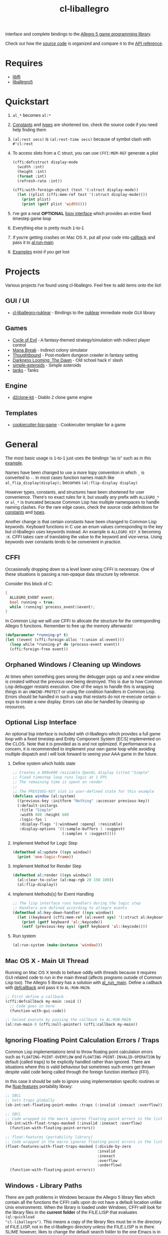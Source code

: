 #+TITLE: cl-liballegro
#+OPTIONS: ^:nil
#+HTML_HEAD_EXTRA: <style>body{font-family: Tahoma, Verdana, Arial, sans-serif;} </style>

[[http://liballeg.github.io/images/logo.png]]

Interface and complete bindings to the [[https://liballeg.github.io/][Allegro 5 game programming library]].

Check out how the [[./src][source code]] is organized and compare it to the [[https://liballeg.github.io/a5docs/trunk/][API
reference]].

* Requires
- [[https://sourceware.org/libffi/][libffi]]
- [[https://liballeg.github.io/][liballegro5]]

* Quickstart
1. ~al_*~ becomes ~al:*~
2. [[./src/constants/][Constants]] and [[./src/types][types]] are shortened too, check the source code if you need help finding them
3. ~(al:rest secs)~ is ~(al:rest-time secs)~ because of symbol clash with ~#'cl:rest~
4. To access slots from a C struct, you can use ~CFFI:MEM-REF~ generate a plist
   #+BEGIN_SRC lisp
   (cffi:defcstruct display-mode
     (width :int)
     (height :int)
     (format :int)
     (refresh-rate :int))

   (cffi:with-foreign-object (test '(:struct display-mode))
     (let ((plist (cffi:mem-ref test '(:struct display-mode))))
       (print plist)
       (print (getf plist 'width))))
   #+END_SRC
5. I've got a neat *OPTIONAL* [[./src/interface/interface.lisp][lispy interface]] which provides an entire fixed timestep game loop
6. Everything else is pretty much 1-to-1
7. If you're getting crashes on Mac OS X, put all your code into [[https://common-lisp.net/project/cffi/manual/html_node/defcallback.html][callback]] and pass it to [[https://www.allegro.cc/manual/5/al_run_main][al:run-main]]
8. [[./examples][Examples]] exist if you get lost

* Projects
Various projects I've found using cl-liballegro.  Feel free to add items onto the list!

** GUI / UI
- [[https://github.com/lockie/cl-liballegro-nuklear][cl-liballegro-nuklear]] - Bindings to the [[https://github.com/Immediate-Mode-UI/Nuklear][nuklear]] immediate mode GUI library

** Games
- [[https://awkravchuk.itch.io/cycle-of-evil][Cycle of Evil]] - A fantasy-themed strategy/simulation with indirect player control
- [[https://awkravchuk.itch.io/mana-break][Mana Break]] - Indirect colony simulator
- [[https://awkravchuk.itch.io/thoughtbound][Thoughtbound]] - Post-modern dungeon crawler in fantasy setting
- [[https://awkravchuk.itch.io/darkness-looming-the-dawn][Darkness Looming: The Dawn]] - Old school hack n' slash
- [[https://github.com/xFA25E/simple-asteroids][simple-asteroids]] - Simple asteroids
- [[https://github.com/VyacheslavMik/tanks][tanks]] - Tanks

** Engine
- [[https://github.com/lockie/d2clone-kit][d2clone-kit]] - Diablo 2 clone game engine

** Templates
- [[https://github.com/lockie/cookiecutter-lisp-game][cookiecutter-lisp-game]] - Cookiecutter template for a game

* General
[[https://user-images.githubusercontent.com/2598904/96662425-f3c4cf00-1313-11eb-9e59-807e27697c20.png]]

The most basic usage is 1-to-1 just uses the bindings "as is" such as
in this [[./examples/001-simple-window.lisp][example]].

Names have been changed to use a more lispy convention in which ~_~ is
converted to ~-~.  In most cases function names match like
~al_flip_display(display);~ becomes ~(al:flip-display display)~

However types, constants, and structures have been shortened for user
convenience.  There's no exact rules for it, but usually any prefix
with ~ALLEGRO_*~ or ~al_*~ is truncated because Common Lisp has
multiple namespaces to handle naming clashes.  For the rare edge
cases, check the source code definitions for [[./src/constants/][constants]] and [[./src/types][types]].

Another change is that certain constants have been changed to Common
Lisp keywords.  Keyboard functions in C use an enum values
corresponding to the key but cl-liballegro uses keywords instead.  An
example is ~ALLEGRO_KEY_K~ becoming ~:K~.  CFFI takes care of
translating the value to the keyword and vice-versa.  Using keywords
over constants tends to be convenient in practice.

** CFFI
Occasionally dropping down to a level lower using CFFI is necessary.
One of these situations is passing a non-opaque data structure by
reference.

Consider this block of C:
#+begin_src c
{
  ALLEGRO_EVENT event;
  bool running = true;
  while (running) process_event(&event);
}
#+end_src

In Common Lisp we will use CFFI to allocate the structure for the
corresponding Allegro 5 functions.  Remember to free up the memory
afterwards!

#+begin_src lisp
(defparameter *running-p* t)
(let ((event (cffi:foreign-alloc '(:union al:event)))
  (loop while *running-p* do (process-event event))
  (cffi:foreign-free event))
#+end_src

** Orphaned Windows / Cleaning up Windows
At times when something goes wrong the debugger pops up and a new
window is created without the previous one being destroyed.  This is
due to how Common Lisp debugger restarts execution.  One of the ways
to handle this is wrapping things in an ~UNWIND-PROTECT~ or using the
condition handlers in Common Lisp.  Errors should be handled in such a
way that restarts do not re-execute certain s-exps to create a new
display.  Errors can also be handled by cleaning up resources.

** Optional Lisp Interface
An optional lisp interface is included with cl-liballegro which
provides a full game loop with a fixed timestep and Entity Component
System (ECS) implemented on the CLOS.  Note that it is provided as is
and not optimized.  If performance is a concern, it is recommended to
implement your own game loop while avoiding multiple dispatch and I
will look forward to seeing your AAA game in the future.

1. Define system which holds state
   #+begin_src lisp
   ;; Creates a 800x600 resizable OpenGL display titled "Simple"
   ;; Fixed timestep loop runs logic at 1 FPS
   ;; The remaining time is spent on render
   ;;
   ;; The PREVIOUS-KEY slot is user-defined state for this example
   (defclass window (al:system)
     ((previous-key :initform "Nothing" :accessor previous-key))
     (:default-initargs
      :title "Simple"
      :width 800 :height 600
      :logic-fps 1
      :display-flags '(:windowed :opengl :resizable)
      :display-options '((:sample-buffers 1 :suggest)
                         (:samples 4 :suggest))))
   #+end_src

2. Implement Method for Logic Step
   #+begin_src lisp
   (defmethod al:update ((sys window))
     (print 'one-logic-frame))
   #+end_src

3. Implement Method for Render Step
   #+begin_src lisp
   (defmethod al:render ((sys window))
     (al:clear-to-color (al:map-rgb 20 150 100))
     (al:flip-display))
   #+end_src

4. Implement Methods(s) for Event Handling
   #+begin_src lisp
   ;; The lisp interface runs handlers during the logic step
   ;; Handlers are defined according to allegro events
   (defmethod al:key-down-handler ((sys window))
     (let ((keyboard (cffi:mem-ref (al:event sys) '(:struct al:keyboard-event))))
       (print (getf keyboard 'al::keycode))
       (setf (previous-key sys) (getf keyboard 'al::keycode))))
   #+end_src

5. Run system
   #+begin_src lisp
   (al:run-system (make-instance 'window)))
   #+end_src

** Mac OS X - Main UI Thread
Running on Mac OS X tends to behave oddly with threads because it
requires GUI related code to run in the main thread (affects programs
outside of Common Lisp too).  The Allegro 5 library has a solution
with [[https://liballeg.github.io/a5docs/trunk/misc.html#al_run_main][al_run_main]].  Define a callback with [[https://common-lisp.net/project/cffi/manual/html_node/defcallback.html][defcallback]] and pass it to
~AL:RUN-MAIN~.

#+begin_src lisp
;; First define a callback
(cffi:defcallback my-main :void ()
  ;; Code goes in here
  (function-with-gui-code))

;; Second execute by passing the callback to AL:RUN-MAIN
(al:run-main 0 (cffi:null-pointer) (cffi:callback my-main))
#+end_src

** Ignoring Floating Point Calculation Errors / Traps
Common Lisp implementations tend to throw floating point calculation
errors such as ~FLOATING-POINT-OVERFLOW~ and
~FLOATING-POINT-INVALID-OPERATION~ by default (called traps) to be
explicitly handled rather than ignored.  There are situations where
this is valid behaviour but sometimes such errors get thrown despite
valid code being called through the foreign function interface (FFI).

In this case it should be safe to ignore using implementation specific
routines or the [[https://github.com/Shinmera/float-features/][float-features]] portability library:

#+begin_src lisp
;; SBCL
;; Sets traps globally
(sb-int:set-floating-point-modes :traps (:invalid :inexact :overflow))

;; SBCL
;; Code wrapped in the macro ignores floating point errors in the list
(sb-int:with-float-traps-masked (:invalid :inexact :overflow)
  (function-with-floating-point-errors))

;; float-features (portability library)
;; Code wrapped in the macro ignores floating point errors in the list
(float-features:with-float-traps-masked (:divide-by-zero
                                         :invalid
                                         :inexact
                                         :overflow
                                         :underflow)
  (function-with-floating-point-errors))
#+end_src

** Windows - Library Paths
There are path problems in Windows because the Allegro 5 library files
which contain all the functions the CFFI calls upon do not have a
default location unlike Unix environments.  When the library is loaded
under Windows, CFFI will look for the library files in the *current
folder* of the FILE.LISP that evaluates ~(ql:quickload
"cl-liballegro")~.  This means a copy of the library files must be in
the directory of FILE.LISP, not in the cl-liballegro directory unless
the FILE.LISP is in there.  SLIME however, likes to change the default
search folder to the one Emacs is in when it starts.

*** With SBCL
#+BEGIN_SRC
;; Open command prompt in the folder that contains both the DLL and game.lisp
> sbcl
> (load "game.lisp") ; File contains (ql:quickload "cl-liballegro")
#+END_SRC

*** With Emacs + SLIME
/game.lisp contains (ql:quickload :cl-liballegro)/
#+BEGIN_SRC
;; Looks for the DLL at /path/to/Desktop/allegro.dll
C-x C-f /path/to/Desktop/file9.lisp
M-x slime
C-x C-f /path/to/Desktop/game/game.lisp
C-c C-l
#+END_SRC

#+BEGIN_SRC
;; Looks for the DLL at /path/to/Desktop/game/allegro.dll
C-x C-f /path/to/Desktop/file9.lisp
C-x C-f /path/to/Desktop/game/game.lisp
M-x slime
C-c C-l
#+END_SRC

#+BEGIN_SRC
;; Looks for the DLL at /whatever/default/emacs/directory/allegro.dll
M-x slime
C-x C-f /path/to/Desktop/game/game.lisp
C-c C-l
#+END_SRC

** File streams
There are [[https://www.cliki.net/gray%20streams][Gray streams]] wrapping liballegro [[https://liballeg.github.io/a5docs/trunk/file.html][file IO APIs]]:
#+begin_src lisp
  ;; text stream
  (with-open-stream (stream (al:make-character-stream "credits.txt"))
    (uiop:slurp-stream-lines stream))

  ;; binary stream
  (with-open-stream (stream (al:make-binary-stream "loot.ase"))
    (let ((result (make-array (al:stream-size stream)
                              :element-type '(unsigned-byte 8))))
      (read-sequence result stream)
      result))
#+end_src

Note: those can be particularly useful when combined with the [[https://liballeg.github.io/a5docs/trunk/physfs.html][liballegro
PhysicsFS addon]], which can help with reading files located within game
archives, such as Quake PAK files, zip archives [[https://icculus.org/physfs][etc]].

To mount such an archive as a folder, use the [[https://icculus.org/physfs/docs/html/physfs_8h.html#a8eb320e9af03dcdb4c05bbff3ea604d4][PHYSFS_mount]] function from
=libphysfs= library (usually dynamically linked to =liballegro=, except in official
Windows builds, where it is statically linked):
#+begin_src lisp
  #-win32 (progn
            (cffi:define-foreign-library libphysfs
              (:darwin (:or "libphysfs.3.0.2.dylib" "libphysfs.1.dylib"))
              (:unix (:or "libphysfs.so.3.0.2" "libphysfs.so.1"))
              (t (:default "libphysfs")))
            (cffi:use-foreign-library libphysfs))

  (cffi:defcfun ("PHYSFS_mount" physfs-mount) :int
    (new-dir :string) (mount-point :string) (append-to-path :int))

  (assert (not (zerop (physfs-mount "archive.zip" (cffi:null-pointer) 1))))
  ;; now al:make-character-stream and al:make-binary-stream are able to
  ;; open files from archive.zip
#+end_src

* Contributing / Developing / Hacking
cl-liballegro is organized according to the [[https://liballeg.github.io/a5docs/trunk/][Allegro 5 Documentation]]
with functions, types, and constants separated.

[[https://cffi.common-lisp.dev/][CFFI]] is used and its [[https://cffi.common-lisp.dev/manual/index.html][manual]] recommended to understand more advanced
uses though not required for most cases.

Naming conventions has a preference for truncating ~ALLEGRO~ or ~al~
for user convenience since Common Lisp has multiple namespaces for
resolving symbol names.  For the rare edge cases, check the [[./src/types/][types]] and
[[./src/constants/][constants]]

Usage of keywords over enums preferred for user convenience.

** Project Structure
- [[./src/constants/]]: Allegro 5 constants, enums, and flag definitions
- [[./src/ffi-functions/]]: Allegro 5 function definitions
- [[./src/types/]]: Allegro 5 type definitions
- [[./src/interface/]]: Common Lisp interface definition, optional fixed timestep
  game loop implemented with CLOS, Gray streams wrapping file APIs.
- [[./src/package.lisp]]: Common Lisp package definition, exports usable symbols
- [[./src/library.lisp]]: CFFI library definition, loads Allegro 5 library files into memory
- [[./cl-liballegro.asd]]: ASDF project definition, specifies source files to be loaded

** Checklist
- [ ] New bindings added for export to [[./src/package.lisp][package defintion]]
- [ ] New source files added for loading to the [[./cl-liballegro.asd][project definition]]
- [ ] Bump version and add description of changes

* [[./CHANGELOG.org][CHANGELOG]]
FYI these bindings are so stable it can make the repo look dead

* [[https://github.com/resttime/cl-liballegro/issues][Support / Help / Bug Reports]]

* License
Project under zlib license
